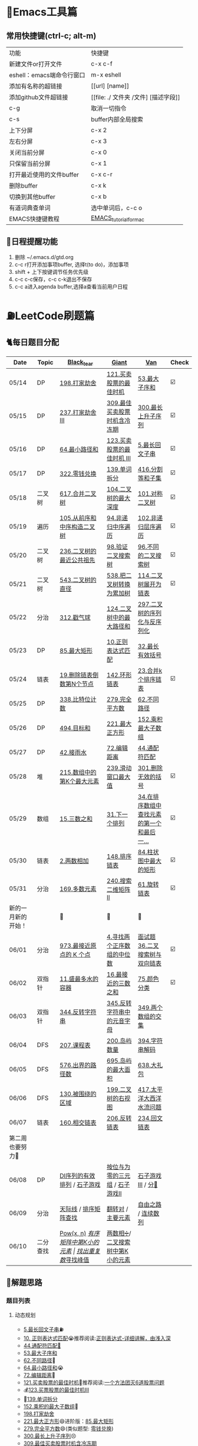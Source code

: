 
* 🔧Emacs工具篇
** 常用快捷键(ctrl-c; alt-m)
   | 功能                      | 快捷键                               |
   | 新建文件or打开文件        | c-x c-f                              |
   | eshell：emacs端命令行窗口 | m-x eshell                           |
   | 添加有名称的超链接        | [[url] [name]]                       |
   | 添加github文件超链接      | [[file: ./ 文件夹 /文件] [描述字段]] |
   | c-g                       | 取消一切指令                         |
   | c-s                       | buffer内部全局搜索                   |
   | 上下分屏                  | c-x 2                                |
   | 左右分屏                  | c-x 3                                |
   | 关闭当前分屏              | c-x 0                                |
   | 只保留当前分屏            | c-x 1                                |
   | 打开最近使用的文件buffer  | c-x c-r                              |
   | 删除buffer                | c-x k                                |
   | 切换到其他buffer          | c-x b                                |
   | 有道词典查单词            | 选中单词后，c-c o                    |
   | EMACS快捷键教程           | [[file:./utils/EMACS_TUTORIAL_MAC.pdf][EMACS_tutorial_for_mac]]               |
** 🐓日程提醒功能
   1. 删除 ~/.emacs.d/gtd.org
   2. c-c r打开添加事项buffer, 选择t(to do)，添加事项
   3. shift + 上下按键调节任务优先级
   4. c-c c-c保存，c-c c-k退出不保存
   5. c-c a进入agenda buffer,选择a查看当前用户日程
* ⛽️LeetCode刷题篇
#+DOWNLOADED: file:/var/folders/73/53s3wczx1l32608prn_fdgrm0000gn/T/TemporaryItems/（screencaptureui正在存储文稿，已完成6）/截屏2020-05-14 下午8.50.18.png @ 2020-05-14 20:50:24
[[file:Screen-Pictures/LeetCode%E5%88%B7%E9%A2%98%E7%AF%87/2020-05-14_20-50-24_%E6%88%AA%E5%B1%8F2020-05-14%20%E4%B8%8B%E5%8D%888.50.18.png]]
** 🐈每日题目分配
   | Date               | Topic    | [[https://github.com/AI-confused][Black_tear]]                       | [[https://github.com/yechens/][Giant]]                           | [[https://github.com/weizaiff][Van]]                                        | Check |
   |--------------------+----------+----------------------------------+---------------------------------+--------------------------------------------+-------|
   | 05/14              | DP       | [[https://leetcode-cn.com/problems/house-robber/][198.打家劫舍]]                     | [[https://leetcode-cn.com/problems/best-time-to-buy-and-sell-stock/][121.买卖股票的最佳时机]]          | [[https://leetcode-cn.com/problems/maximum-subarray/][53.最大子序和]]                              | ☑️     |
   | 05/15              | DP       | [[https://leetcode-cn.com/problems/house-robber-iii/][237.打家劫舍 III]]                 | [[https://leetcode-cn.com/problems/best-time-to-buy-and-sell-stock-with-cooldown/][309.最佳买卖股票时机含冷冻期]]    | [[https://leetcode-cn.com/problems/longest-increasing-subsequence/][300.最长上升子序列]]                         | ☑️     |
   | 05/16              | DP       | [[https://leetcode-cn.com/problems/minimum-path-sum/][64.最小路径和]]                    | [[https://leetcode-cn.com/problems/best-time-to-buy-and-sell-stock-iii/][123.买卖股票的最佳时机 III]]      | [[https://leetcode-cn.com/problems/longest-palindromic-substring/][5.最长回文子串]]                             | ☑️     |
   | 05/17              | DP       | [[https://leetcode-cn.com/problems/coin-change/][322.零钱兑换]]                     | [[https://leetcode-cn.com/problems/word-break/][139.单词拆分]]                    | [[https://leetcode-cn.com/problems/partition-equal-subset-sum/][416.分割等和子集]]                           | ☑️     |
   |--------------------+----------+----------------------------------+---------------------------------+--------------------------------------------+-------|
   | 05/18              | 二叉树   | [[https://leetcode-cn.com/problems/merge-two-binary-trees][617.合并二叉树]]                   | [[https://leetcode-cn.com/problems/maximum-depth-of-binary-tree][104.二叉树的最大深度]]            | [[https://leetcode-cn.com/problems/symmetric-tree][101.对称二叉树]]                             | ☑️     |
   | 05/19              | 遍历     | [[https://leetcode-cn.com/problems/construct-binary-tree-from-preorder-and-inorder-traversal][105.从前序和中序构造二叉树]]       | [[https://leetcode-cn.com/problems/binary-tree-inorder-traversal/][94.非递归中序遍历]]               | [[https://leetcode-cn.com/problems/binary-tree-level-order-traversal/][102.非递归层序遍历]]                         | ☑️     |
   | 05/20              | 二叉树   | [[https://leetcode-cn.com/problems/lowest-common-ancestor-of-a-binary-tree][236.二叉树的最近公共祖先]]         | [[https://leetcode-cn.com/problems/validate-binary-search-tree][98.验证二叉搜索树]]               | [[https://leetcode-cn.com/problems/unique-binary-search-trees][96.不同的二叉搜索树]]                        | ☑️     |
   | 05/21              | 二叉树   | [[https://leetcode-cn.com/problems/diameter-of-binary-tree][543.二叉树的直径]]                 | [[https://leetcode-cn.com/problems/convert-bst-to-greater-tree][538.把二叉树转换为累加树]]        | [[https://leetcode-cn.com/problems/flatten-binary-tree-to-linked-list][114.二叉树展开为链表]]                       | ☑️     |
   | 05/22              | 分治     | [[https://leetcode-cn.com/problems/burst-balloons][312.戳气球]]                       | [[https://leetcode-cn.com/problems/binary-tree-maximum-path-sum][124.二叉树中的最大路径和]]        | [[https://leetcode-cn.com/problems/serialize-and-deserialize-binary-tree][297.二叉树的序列化与反序列化]]               |       |
   | 05/23              | DP       | [[https://leetcode-cn.com/problems/maximal-rectangle/][85.最大矩形]]                      | [[https://leetcode-cn.com/problems/regular-expression-matching/][10.正则表达式匹配]]               | [[https://leetcode-cn.com/problems/longest-valid-parentheses/][32.最长有效括号]]                            |       |
   | 05/24              | 链表     | [[https://leetcode-cn.com/problems/remove-nth-node-from-end-of-list][19.删除链表倒数第N个节点]]         | [[https://leetcode-cn.com/problems/linked-list-cycle-ii][142.环形链表]]                    | [[https://leetcode-cn.com/problems/merge-k-sorted-lists][23.合并k个排序链表]]                         | ☑️     |
   | 05/25              | DP       | [[https://leetcode-cn.com/problems/counting-bits/][338.比特位计数]]                   | [[https://leetcode-cn.com/problems/perfect-squares/][279.完全平方数]]                  | [[https://leetcode-cn.com/problems/unique-paths/][62.不同路径]]                                |       |
   | 05/26              | DP       | [[https://leetcode-cn.com/problems/target-sum/][494.目标和]]                       | [[https://leetcode-cn.com/problems/maximal-square/][221.最大正方形]]                  | [[https://leetcode-cn.com/problems/maximum-product-subarray/][152.乘积最大子数组]]                         |       |
   | 05/27              | DP       | [[https://leetcode-cn.com/problems/trapping-rain-water/][42.接雨水]]                        | [[https://leetcode-cn.com/problems/edit-distance/][72.编辑距离]]                     | [[https://leetcode-cn.com/problems/wildcard-matching][44.通配符匹配]]                              |       |
   | 05/28              | 堆       | [[https://leetcode-cn.com/problems/kth-largest-element-in-an-array][215.数组中的第K个最大元素]]        | [[https://leetcode-cn.com/problems/sliding-window-maximum/][239.滑动窗口最大值]]              | [[https://leetcode-cn.com/problems/remove-invalid-parentheses/][301.删除无效的括号]]                         | ☑️     |
   | 05/29              | 数组     | [[https://leetcode-cn.com/problems/3sum][15.三数之和]]                      | [[https://leetcode-cn.com/problems/next-permutation][31.下一个排列]]                   | [[https://leetcode-cn.com/problems/find-first-and-last-position-of-element-in-sorted-array][34.在排序数组中查找元素的第一个和最后一...]] | ☑️     |
   | 05/30              | 链表     | [[https://leetcode-cn.com/problems/add-two-numbers][2.两数相加]]                       | [[https://leetcode-cn.com/problems/sort-list][148.排序链表]]                    | [[https://leetcode-cn.com/problems/largest-rectangle-in-histogram/][84.柱状图中最大的矩形]]                      | ☑️     |
   | 05/31              | 分治     | [[https://leetcode-cn.com/problems/majority-element][169.多数元素]]                     | [[https://leetcode-cn.com/problems/search-a-2d-matrix-ii][240.搜索二维矩阵 II]]             | [[https://leetcode-cn.com/problems/rotate-list/][61.旋转链表]]                                | ☑️     |
   | 新的一月新的开始！ |          | 💪                               | 💪                              | 💪                                         |       |
   | 06/01              | 分治     | [[https://leetcode-cn.com/problems/k-closest-points-to-origin/][973.最接近原点的 K 个点]]          | [[https://leetcode-cn.com/problems/median-of-two-sorted-arrays/][4.寻找两个正序数组的中位数]]      | [[https://leetcode-cn.com/problems/er-cha-sou-suo-shu-yu-shuang-xiang-lian-biao-lcof/][面试题36.二叉搜索树与双向链表]]              | ☑️     |
   | 06/02              | 双指针   | [[https://leetcode-cn.com/problems/container-with-most-water/][11.盛最多水的容器]]                | [[https://leetcode-cn.com/problems/3sum-closest][16.最接近的三数之和]]             | [[https://leetcode-cn.com/problems/sort-colors/][75.颜色分类]]                                | ☑️     |
   | 06/03              | 双指针   | [[https://leetcode-cn.com/problems/reverse-string][344.反转字符串]]                   | [[https://leetcode-cn.com/problems/reverse-vowels-of-a-string][345.反转字符串中的元音字母]]      | [[https://leetcode-cn.com/problems/intersection-of-two-arrays][349.两个数组的交集]]                         |       |
   | 06/04              | DFS      | [[https://leetcode-cn.com/problems/course-schedule][207.课程表]]                       | [[https://leetcode-cn.com/problems/number-of-islands][200.岛屿数量]]                    | [[https://leetcode-cn.com/problems/decode-string][394.字符串解码]]                             |       |
   | 06/05              | DFS      | [[https://leetcode-cn.com/problems/out-of-boundary-paths][576.出界的路径数]]                 | [[https://leetcode-cn.com/problems/max-area-of-island][695.岛屿的最大面积]]              | [[https://leetcode-cn.com/problems/shopping-offers][638.大礼包]]                                 |       |
   | 06/06              | DFS      | [[https://leetcode-cn.com/problems/surrounded-regions/][130.被围绕的区域]]                 | [[https://leetcode-cn.com/problems/binary-tree-right-side-view/][199.二叉树的右视图]]              | [[https://leetcode-cn.com/problems/pacific-atlantic-water-flow/][417.太平洋大西洋水流问题]]                   |       |
   | 06/07              | 链表     | [[https://leetcode-cn.com/problems/intersection-of-two-linked-lists][160.相交链表]]                     | [[https://leetcode-cn.com/problems/reverse-linked-list][206.反转链表]]                    | [[https://leetcode-cn.com/problems/palindrome-linked-list][234.回文链表]]                               |       |
   | 第二周也要努力🦆   |          |                                  |                                 |                                            |       |
   | 06/08              | DP       | [[https://leetcode-cn.com/problems/valid-permutations-for-di-sequence][DI序列的有效排列]] / [[https://leetcode-cn.com/problems/stone-game][石子游戏]]      | [[https://leetcode-cn.com/problems/triples-with-bitwise-and-equal-to-zero/][按位与为零的三元组]] / [[https://leetcode-cn.com/problems/stone-game-ii][石子游戏II]] | [[https://leetcode-cn.com/problems/stone-game-iii][石子游戏III]] / [[https://leetcode-cn.com/problems/soup-servings][分🥣]]                         |       |
   | 06/09              | 分治     | [[https://leetcode-cn.com/problems/the-skyline-problem/][天际线]] / [[https://leetcode-cn.com/problems/sorted-matrix-search-lcci][排序矩阵查找]]            | [[https://leetcode-cn.com/problems/reverse-pairs][翻转对]] / [[https://leetcode-cn.com/problems/find-majority-element-lcci][主要元素]]               | [[https://leetcode-cn.com/problems/freedom-trail][自由之路]] / [[https://leetcode-cn.com/problems/contiguous-sequence-lcci][连续数列]]                        |       |
   | 06/10              | 二分查找 | [[https://leetcode-cn.com/problems/powx-n][Pow(x, n)]] /[[https://leetcode-cn.com/problems/kth-smallest-element-in-a-sorted-matrix][有序矩阵中第K小的元素]] | [[https://leetcode-cn.com/problems/find-the-duplicate-number][找出重复数]]/[[https://leetcode-cn.com/problems/find-peak-element][寻找峰值]]             | [[https://leetcode-cn.com/problems/divide-two-integers][两数相➗]]/[[https://leetcode-cn.com/problems/kth-smallest-element-in-a-bst][二叉搜索树中第K小的元素]]           |       |
** 🧠解题思路
*** 题目列表
**** 动态规划
     * [[file:./coding/5_最长回文子串.py][5.最长回文子串]]⛽️
     * [[file:/coding/10_正则表达式匹配.py][10. 正则表达式匹配]]😭推荐阅读:[[https://leetcode-cn.com/problems/regular-expression-matching/solution/ji-yu-guan-fang-ti-jie-gen-xiang-xi-de-jiang-jie-b/][正则表达式-详细讲解，由浅入深]]
     * [[file:./coding/44_通配符匹配.py][44.通配符匹配🦶]]
     * [[/coding/53_最大子序和.py][53.最大子序和]]
     * [[file:./coding/62_不同路径.py][62.不同路径]]🐶
     * [[file:./coding/64_最小路径和.py][64.最小路径和]]😭
     * [[file:/coding/72_编辑距离.py][72.编辑距离]]🌟
     * [[file:./coding/121_买卖股票的最佳时机.py][121.买卖股票的最佳时机]]🍉推荐阅读:[[https://leetcode-cn.com/problems/best-time-to-buy-and-sell-stock/solution/yi-ge-fang-fa-tuan-mie-6-dao-gu-piao-wen-ti-by-l-3/][一个方法团灭6道股票问题]]
     * 💰[[file:/coding/123_买卖股票的最佳时机III.py][123.买票股票的最佳时机III]]
     * 🥤[[file:./coding/139_单词拆分.py][139.单词拆分]]
     * [[file:./coding/152_乘积的最大子数组.py][152.乘积的最大子数组]]🦷
     * [[file:./coding/198_打家劫舍.py][198.打家劫舍]]
     * [[file:/coding/221_最大正方形.py][221.最大正方形]]😄进阶版：[[https://leetcode-cn.com/problems/maximal-rectangle/][85.最大矩形]]
     * [[file:/coding/279_完全平方数.py][279.完全平方数]]😄(类似题型: [[https://leetcode-cn.com/problems/coin-change/][零钱兑换]])
     * [[file:./coding/300_最长上升子序列.py][300.最长上升子序列]]😣
     * [[file:./coding/309_最佳买卖股票时机含冷冻期.py][309.最佳买卖股票时机含冷冻期]]
     * [[file:./coding/322_零钱兑换.py][322.零钱兑换]]
     * [[file:./coding/337_打家劫舍III.py][🍊337.打家劫舍III]]
     * [[file:./coding/416_分割等和子集.py][416.分割等和子集]]🤓
     * [[file:./coding/494_目标和.py][494.目标和😭]]
     * [[file:./coding/903_DI序列的有效排列.org][903.DI序列的有效排列🥱]]
     * [[file:./coding/808_分汤.py][808.分汤]]😭
     * [[file:./coding/877_石子游戏.org][877.石子游戏]]
     * [[file:./coding/1406_石子游戏3.py][1406.石子游戏3]]😭
**** 二叉树
    * [[file:./coding/94_二叉树的中序遍历.py][94.二叉树的中序遍历]]
    * [[file:./coding/96_不同的二叉搜索树.py][96.不同的二叉搜索树]]😭
    * [[file:./coding/98_验证二叉搜索树.py][💪98.验证二叉搜索树]]
    * [[file:./coding/101_对称二叉树.py][101.对称二叉树🐱]]
    * [[file:./coding/102_二叉树的层序遍历.py][102.二叉树的层序遍历]]
    * [[file:./coding/104_二叉树的最大深度.py][🌲104.二叉树的最大深度]]
    * [[file:./coding/105_从前序与中序遍历序列构造二叉树.py][105.从前序与中序遍历序列构造二叉树]]🎩
    * [[file:./coding/114_二叉树展开为链表.py][114.二叉树展开链表]]🐶
    * [[file:/coding/124_二叉树中的最大路径和.py][124. 二叉树中的最大路径和]]
    * [[file:./coding/236_二叉树的最近公共祖先.py][236.二叉树的最近公共祖先]]😫
    * [[file:./coding/297_二叉树的序列化与反序列化.py][297.二叉树序列化和反序列化]]😢
    * [[file:./coding/312_戳气球.py][312.戳气球😖]]
    * [[file:/coding/538_把二叉搜索树转换为累加树.py][538.把二叉搜索树转换为累加树]]
    * [[file:./coding/543_二叉树的直径.py][543.二叉树的直径😊]]
    * 😫[[file:./coding/617_合并二叉树.py][617.合并二叉树]]
**** 数组
    * [[file:/coding/31_下一个排列.py][31.下一个排列]]
    * [[file:./coding/169_多数元素.py][169.多数元素😄]]
    * [[file:/coding/240_搜索二维矩阵II.py][240.搜索二维矩阵 II😄]]
    * [[file:./coding/973_最接近原点的k个点.py][973.最接近原点的k个点]]
**** 双指针
     + [[file:./coding/11_成最多水的容器.py][11.盛最多水的容器]]
     + [[file:./coding/15_三数之和.py][15.三数之和😂]]
     + [[file:/coding/16_最接近的三数之和.py][16.最接近的三数之和]]😁
     + [[file:./coding/234_回文链表.py][234.回文链表]]😼
     + [[file:./coding/344_反转字符串.py][344.反转字符串😊]]
     + [[file:/coding/345_反转字符串中的元音字母.py][345.反转字符串中的元音字母]]
     + [[file:./coding/160_相交链表.org][160.相交链表]]
**** 三指针
    * [[file:./coding/74_颜色分类.py][74.颜色分类]]😭
**** 栈   
    * [[file:./coding/32_最长有效括号.py][32.最长有效括号😭]]
    * [[file:./coding/42_接雨水.py][42.接雨水🦆]]
    * [[file:./coding/84_柱状图中最大的矩形.py][84.柱状图中最大的矩形]]😢
    * [[file:./coding/394_字符串解码.py][394.字符串解码😯]]
**** 链表
    * [[file:./coding/2_两数相加.py][2.两数相加]]😜
    * [[file:./coding/19_删除链表的倒数第N个节点.py][19.删除链表的倒数第N个节点]]🇫🇯
    * [[file:./coding/23_合并K个排序链表.py][23.合并K个排序链表]]😁
    * [[file:./coding/面试题36_二叉搜索树与双向链表.py][面试题36. 二叉搜索树与双向链表]] 建议先导题：[[https://github.com/yechens/QiuZhao-ChongChongChong/blob/master/coding/94_%E4%BA%8C%E5%8F%89%E6%A0%91%E7%9A%84%E4%B8%AD%E5%BA%8F%E9%81%8D%E5%8E%86.py][二叉树的中序遍历]]➕
    * [[file:./coding/61_旋转链表.py][61.旋转链表]]😁
    * [[file:/coding/142_环形链表II.py][142.环形链表II]]😊
    * [[file:/coding/148_排序链表.py][148.排序链表]]
    * [[file:/coding/206_反转链表.org][206.反转链表]]
**** 位运算
    * [[file:./coding/338_比特位计数.py][338.比特位计数]]
**** BFS
    * [[file:/coding/199_二叉树的右视图.org][199.二叉树的右视图]]😁
    * [[file:./coding/301_删除无效的括号.py][301.删除无效的括号]]
**** 拓扑排序
    * [[file:./coding/207_课程表.py][207.课程表]]
**** DFS
    * [[file:/coding/200_岛屿数量.py][200.岛屿数量]]😊
    * [[file:./coding/417_太平洋大西洋水流问题.py][417.太平洋大西洋水流问题]]👖
    * [[file:/coding/695_岛屿的最大面积.py][695.岛屿的最大面积😁]]
    * [[file:./coding/576_出界的路径数.org][576.出界的路径数]]
    * [[file:./coding/130_被围绕的区域.org][130.被围绕的区域😭]]
**** 堆
    + [[file:./coding/215_数组中的第K个最大元素.py][215.数组中的第K个最大元素]]😊
**** 双向队列
    * [[file:/coding/239_滑动窗口最大值.py][239.滑动窗口最大值]]😭
**** 二分查找
    * [[file:/coding/4_寻找两个正序数组的中位数.py][4.寻找两个正序数组的中位数]]
    * [[file:./coding/面试题_排序矩阵查找.org][面试题10.09.排序矩阵查找]]😂
**** 递归
    * [[file:./coding/638_大礼包.py][638.大礼包]]
    * [[file:/coding/1140_石子游戏II.org][1140.石子游戏 II]]😭
**** 哈希表
    * [[file:/coding/982_按位与为零的三元组.org][982.按位与为零的三元组]]
* 📣MachineLearning分享篇
** ✈️学习计划
   | 专题                      | deadline      |
   | SVM                       | 05/14 ~ 05/19 |
   | word2vec                  | 06/04 ~ 0606  |
   | CRF                       | 06/01～0605   |
   | DecisionTree+RandomForest | 06/08 ~ 0612  |
   | xgboost                   | -             |
   |                           |               |
** 分享链接（专题笔记文件地址）
   | topic    | black_tear | giant | van                        |
   | SVM      | -          | -     | [[file:./MachineLearning/SVM/机器学习-svm全手写推导_compressed.pdf][机器学习-svm全手写推导.pdf]] |
   | Word2Vec | [[file:./MachineLearning/Word2vec/word2vec.org][word2vec]]   |       |                            |
   | HMM&CRF  |            |       | [[file:./MachineLearning/HMM&CRF/HMM&CRF_compressed.pdf][HMM&CRF]]                    |
*   TO_DO list
   | 数学基础       | 6月 待安排 |
   | 笔试题         | 6月 待安排 |
   | ML比赛         | 待安排     |
   | python高级编程 | 待安排     |
*   面试必备系列
** ML/NLP 面经
**** Todo
** 知识点归纳整理
| 主题             | 标题                                                     | 来源        | 传送门 |
| 预训练语言模型   | NLP算法面试必备！史上最全！PTMs：NLP预训练模型的全面总结 | 知乎        | [[https://zhuanlan.zhihu.com/p/115014536?utm_source=wechat_session&utm_medium=social&utm_oi=824921009521053696][👉]]     |
| Bert             | 关于BERT，面试官们都怎么问                               | 公众号      | [[https://mp.weixin.qq.com/s/q3qMzCfCPKyRM0-DzD__pw][👉]]     |
| 机器学习概述博客 |                                                          | gitbooks.io | [[https://shunliz.gitbooks.io/machine-learning/content/dl/word2vec/cbow-skip-n.html][🚢]]     |
|                  |                                                          |             |        |
** 优秀论文推荐及解析
| 主题           | 标题 | 来源    | 一句话概述                             |
| 多模态特征融合 | [[https://www.aclweb.org/anthology/P19-1046/][HFFN]] | ACL2019 | 如何有效结合语音、文本、图像的特征向量 |



